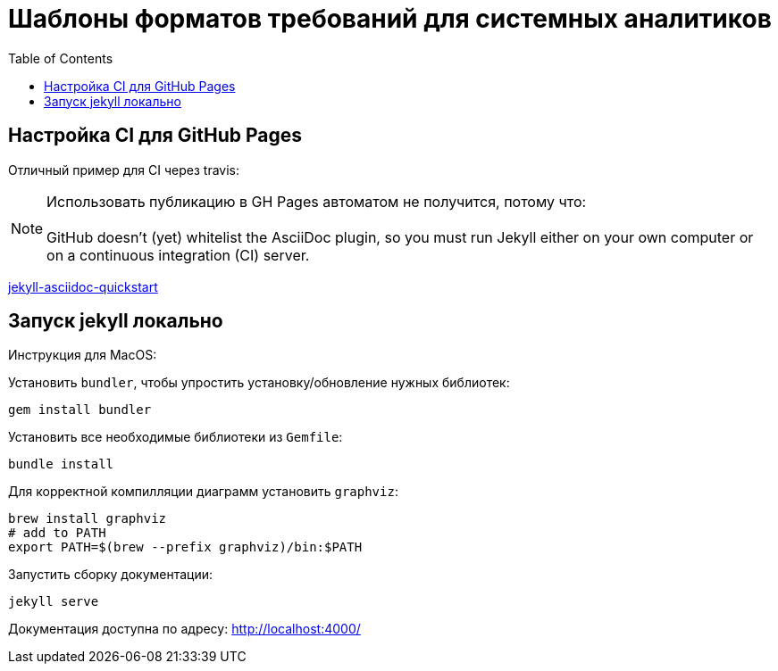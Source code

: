 = Шаблоны форматов требований для системных аналитиков
:toc:

== Настройка CI для GitHub Pages

Отличный пример для CI через travis:

NOTE: Использовать публикацию в GH Pages автоматом не получится, потому что: +
 +
GitHub doesn’t (yet) whitelist the AsciiDoc plugin, so you must run Jekyll either on your own computer or on a continuous integration (CI) server.

https://github.com/asciidoctor/jekyll-asciidoc-quickstart[jekyll-asciidoc-quickstart]

== Запуск jekyll локально

Инструкция для MacOS:

Установить `bundler`, чтобы упростить установку/обновление нужных библиотек:
```sh
gem install bundler
```

Установить все необходимые библиотеки из `Gemfile`:
```sh
bundle install
```

Для корректной компилляции диаграмм установить `graphviz`:
```sh
brew install graphviz
# add to PATH
export PATH=$(brew --prefix graphviz)/bin:$PATH
```

Запустить сборку документации:
```sh
jekyll serve
```

Документация доступна по адресу:
http://localhost:4000/
